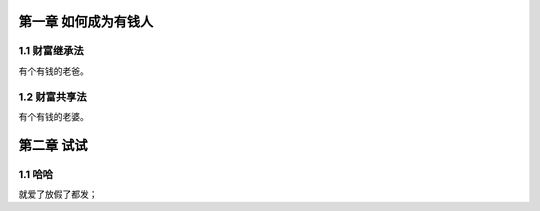 第一章 如何成为有钱人
======================

1.1 财富继承法
---------------------

有个有钱的老爸。


1.2 财富共享法
---------------------

有个有钱的老婆。

第二章 试试
======================

1.1 哈哈
---------------------

就爱了放假了都发； 
